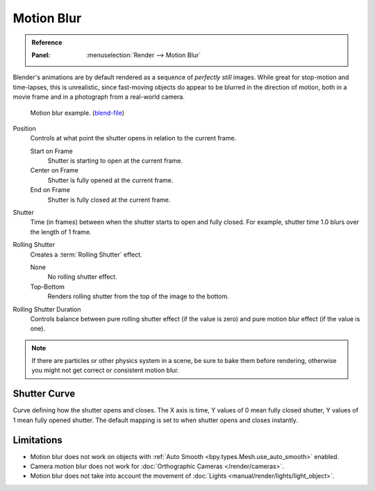 
***********
Motion Blur
***********

.. admonition:: Reference
   :class: refbox

   :Panel:     :menuselection:`Render --> Motion Blur`

Blender's animations are by default rendered as a sequence of *perfectly still* images.
While great for stop-motion and time-lapses, this is unrealistic, since fast-moving
objects do appear to be blurred in the direction of motion,
both in a movie frame and in a photograph from a real-world camera.

.. figure:: /images/render_cycles_render-settings_motion-blur_example-cubes.jpg

   Motion blur example.
   (`blend-file <https://en.blender.org/uploads/0/03/Blender2.65_motion_blur.blend>`__)

Position
   Controls at what point the shutter opens in relation to the current frame.

   Start on Frame
      Shutter is starting to open at the current frame.
   Center on Frame
      Shutter is fully opened at the current frame.
   End on Frame
      Shutter is fully closed at the current frame.

Shutter
   Time (in frames) between when the shutter starts to open and fully closed.
   For example, shutter time 1.0 blurs over the length of 1 frame.

Rolling Shutter
   Creates a :term:`Rolling Shutter` effect.

   None
      No rolling shutter effect.
   Top-Bottom
      Renders rolling shutter from the top of the image to the bottom.

Rolling Shutter Duration
   Controls balance between pure rolling shutter effect (if the value is zero)
   and pure motion blur effect (if the value is one).

.. note::

   If there are particles or other physics system in a scene,
   be sure to bake them before rendering,
   otherwise you might not get correct or consistent motion blur.

.. seealso::

   Each object has its own settings to control motion blur.
   These options can be found in the Object tab of the Properties.
   See :ref:`object setting <render-cycles-settings-object-motion-blur>` for more information.


Shutter Curve
=============

Curve defining how the shutter opens and closes.
The X axis is time, Y values of 0 mean fully closed shutter, Y values of 1 mean fully opened shutter.
The default mapping is set to when shutter opens and closes instantly.


Limitations
===========

- Motion blur does not work on objects with :ref:`Auto Smooth <bpy.types.Mesh.use_auto_smooth>` enabled.
- Camera motion blur does not work for :doc:`Orthographic Cameras </render/cameras>`.
- Motion blur does not take into account the movement of :doc:`Lights <manual/render/lights/light_object>`.
